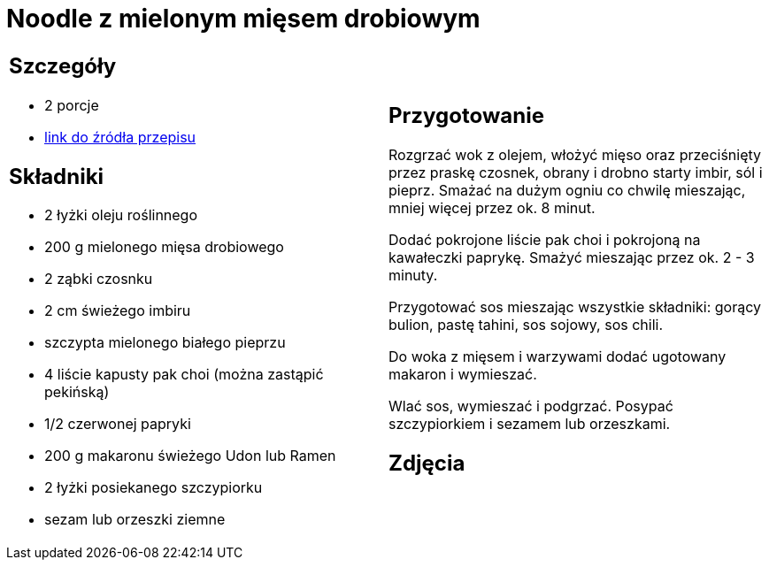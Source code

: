 = Noodle z mielonym mięsem drobiowym

[cols=".<a,.<a"]
[frame=none]
[grid=none]
|===
|
== Szczegóły
* 2 porcje
* https://www.kwestiasmaku.com/przepis/noodle-z-mielonym-miesem-drobiowym[link do źródła przepisu]

== Składniki
* 2 łyżki oleju roślinnego
* 200 g mielonego mięsa drobiowego
* 2 ząbki czosnku
* 2 cm świeżego imbiru
* szczypta mielonego białego pieprzu
* 4 liście kapusty pak choi (można zastąpić pekińską)
* 1/2 czerwonej papryki
* 200 g makaronu świeżego Udon lub Ramen
* 2 łyżki posiekanego szczypiorku
* sezam lub orzeszki ziemne

|
== Przygotowanie
Rozgrzać wok z olejem, włożyć mięso oraz przeciśnięty przez praskę czosnek, obrany i drobno starty imbir, sól i pieprz. Smażać na dużym ogniu co chwilę mieszając, mniej więcej przez ok. 8 minut.

Dodać pokrojone liście pak choi i pokrojoną na kawałeczki paprykę. Smażyć mieszając przez ok. 2 - 3 minuty.

Przygotować sos mieszając wszystkie składniki: gorący bulion, pastę tahini, sos sojowy, sos chili.

Do woka z mięsem i warzywami dodać ugotowany makaron i wymieszać.

Wlać sos, wymieszać i podgrzać. Posypać szczypiorkiem i sezamem lub orzeszkami.

== Zdjęcia
|===
